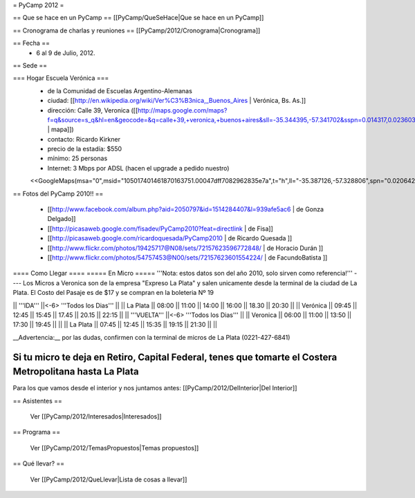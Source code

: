 = PyCamp 2012 =

== Que se hace en un PyCamp ==
[[PyCamp/QueSeHace|Que se hace en un PyCamp]]

== Cronograma de charlas y reuniones ==
[[PyCamp/2012/Cronograma|Cronograma]]

== Fecha ==
 * 6 al 9 de Julio, 2012.

== Sede ==

=== Hogar Escuela Verónica ===
 * de la Comunidad de Escuelas Argentino-Alemanas
 * ciudad: [[http://en.wikipedia.org/wiki/Ver%C3%B3nica,_Buenos_Aires | Verónica, Bs. As.]] 
 * dirección: Calle 39, Veronica ([[http://maps.google.com/maps?f=q&source=s_q&hl=en&geocode=&q=calle+39,+veronica,+buenos+aires&sll=-35.344395,-57.341702&sspn=0.014317,0.023603&ie=UTF8&hq=calle+39,&hnear=Ver%C3%B3nica,+Buenos+Aires,+Argentina&ll=-35.388976,-57.320142&spn=0.003577,0.005901&t=h&z=18 | mapa]])
 * contacto: Ricardo Kirkner
 * precio de la estadía: $550
 * mínimo: 25 personas
 * Internet: 3 Mbps por ADSL (hacen el upgrade a pedido nuestro)
 <<GoogleMaps(msa="0",msid="105017401461870163751.00047dff7082962835e7a",t="h",ll="-35.387126,-57.328806",spn="0.020642,0.052314",z="15")>>

== Fotos del PyCamp 2010!! ==

 * [[http://www.facebook.com/album.php?aid=2050797&id=1514284407&l=939afe5ac6 | de Gonza Delgado]]
 * [[http://picasaweb.google.com/fisadev/PyCamp2010?feat=directlink | de Fisa]]
 * [[http://picasaweb.google.com/ricardoquesada/PyCamp2010 | de Ricardo Quesada ]]
 * [[http://www.flickr.com/photos/19425717@N08/sets/72157623596772848/ | de Horacio Durán ]]
 * [[http://www.flickr.com/photos/54757453@N00/sets/72157623601554224/ | de FacundoBatista ]]


==== Como Llegar ====
===== En Micro =====
'''Nota: estos datos son del año 2010, solo sirven como referencia!'''
----
Los Micros a Veronica son de la empresa "Expreso La Plata" y salen unicamente desde la terminal de la ciudad de La Plata.
El Costo del Pasaje es de $17 y se compran en la boleteria Nº 19

|| '''IDA'''    ||<-6> '''Todos los Dias'''                           ||
|| La Plata     || 08:00 || 11:00 || 14:00 || 16:00 || 18.30 || 20:30 ||
|| Verónica     || 09:45 || 12:45 || 15:45 || 17.45 || 20.15 || 22:15 ||
|| '''VUELTA''' ||<-6> '''Todos los Dias'''                           ||
|| Veronica     || 06:00 || 11:00 || 13:50 || 17:30 || 19:45 ||       ||
|| La Plata     || 07:45 || 12:45 || 15:35 || 19:15 || 21:30 ||       ||

__Advertencia:__ por las dudas, confirmen con la terminal de micros de La Plata (0221-427-6841)

Si tu micro te deja en Retiro, Capital Federal, tenes que tomarte el Costera Metropolitana hasta La Plata
----

Para los que vamos desde el interior y nos juntamos antes: [[PyCamp/2012/DelInterior|Del Interior]]

== Asistentes ==

 Ver [[PyCamp/2012/Interesados|Interesados]]

== Programa ==

 Ver [[PyCamp/2012/TemasPropuestos|Temas propuestos]]

== Qué llevar? ==
 
 Ver [[PyCamp/2012/QueLlevar|Lista de cosas a llevar]]

